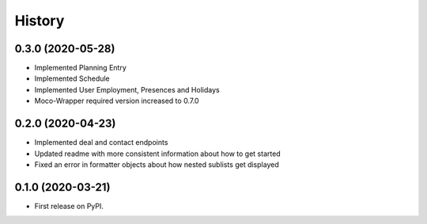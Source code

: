 =======
History
=======

0.3.0 (2020-05-28)
------------------

* Implemented Planning Entry
* Implemented Schedule
* Implemented User Employment, Presences and Holidays
* Moco-Wrapper required version increased to 0.7.0

0.2.0 (2020-04-23)
------------------

* Implemented deal and contact endpoints
* Updated readme with more consistent information about how to get started
* Fixed an error in formatter objects about how nested sublists get displayed

0.1.0 (2020-03-21)
------------------

* First release on PyPI.

